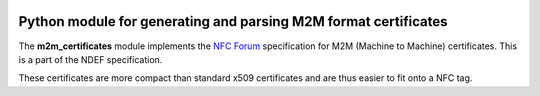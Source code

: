 .. image:: https://travis-ci.org/LoyVanBeek/m2m_certificates.svg?branch=master
    :target: https://travis-ci.org/LoyVanBeek/m2m_certificates
.. image:: https://codecov.io/gh/LoyVanBeek/m2m_certificates/branch/master/graph/badge.svg
  :target: https://codecov.io/gh/LoyVanBeek/m2m_certificates
Python module for generating and parsing M2M format certificates
================================================================

.. _Python: https://www.python.org
.. _GitHub: https://github.com/LoyVanBeek/m2m_certificates
.. _issues: https://github.com/LoyVanBeek/m2m_certificates/issues
.. _bugs: https://github.com/LoyVanBeek/m2m_certificates/labels/bug
.. _questions: https://github.com/LoyVanBeek/m2m_certificates/labels/question
.. _NFC Forum: http://nfc-forum.org/

The **m2m_certificates** module implements the `NFC Forum`_ specification for M2M (Machine to Machine) certificates.
This is a part of the NDEF specification.

These certificates are more compact than standard x509 certificates and are thus easier to fit onto a NFC tag.
